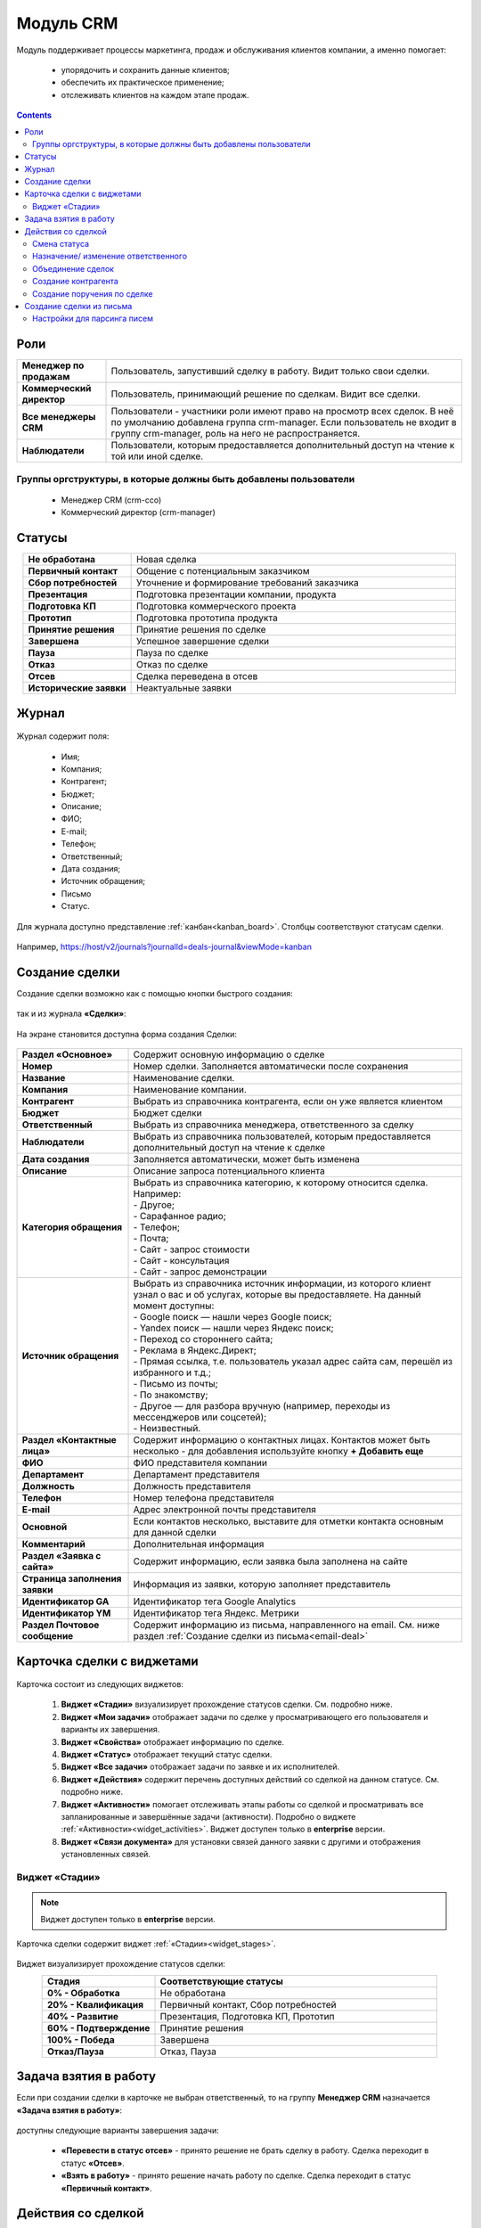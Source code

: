 Модуль CRM
===========

.. _ecos-crm:

Модуль поддерживает процессы маркетинга, продаж и обслуживания клиентов компании, а именно помогает:

	-	упорядочить и сохранить данные клиентов;
	-	обеспечить их практическое применение;
	-	отслеживать клиентов на каждом этапе продаж. 

.. contents::
		:depth: 2

Роли
----

.. list-table::
      :widths: 10 40
      :align: center
      :class: tight-table 
      
      * - **Менеджер по продажам**
        - Пользователь, запустивший сделку в работу. Видит только свои сделки.
      * - **Коммерческий директор**
        - Пользователь, принимающий решение по сделкам. Видит все сделки.
      * - **Все менеджеры CRM**
        - Пользователи - участники роли имеют право на просмотр всех сделок. В неё по умолчанию добавлена группа crm-manager. Если пользователь не входит в группу crm-manager, роль на него не распространяется.
      * - **Наблюдатели**
        - Пользователи, которым предоставляется дополнительный доступ на чтение к той или иной сделке.

Группы оргструктуры, в которые должны быть добавлены пользователи
~~~~~~~~~~~~~~~~~~~~~~~~~~~~~~~~~~~~~~~~~~~~~~~~~~~~~~~~~~~~~~~~~~~~~~~~

  * Менеджер CRM (crm-cco)
  * Коммерческий директор (crm-manager)

Статусы
--------

.. list-table::
      :widths: 20 60
      :align: center
      :class: tight-table 
      
      * - **Не обработана**
        - Новая сделка
      * - **Первичный контакт**
        - Общение с потенциальным заказчиком
      * - **Сбор потребностей**
        - Уточнение и формирование требований заказчика
      * - **Презентация**
        - Подготовка презентации компании, продукта
      * - **Подготовка КП**
        - Подготовка коммерческого проекта
      * - **Прототип**
        - Подготовка прототипа продукта
      * - **Принятие решения**
        - Принятие решения по сделке
      * - **Завершена**
        - Успешное завершение сделки
      * - **Пауза**
        - Пауза по сделке
      * - **Отказ**
        - Отказ по сделке
      * - **Отсев**
        - Сделка переведена в отсев
      * - **Исторические заявки**
        - Неактуальные заявки

Журнал
------

 .. image:: _static/crm/CRM_1.png
       :width: 700
       :align: center

Журнал содержит поля:

	-	Имя;
	-	Компания;
	-	Контрагент;
	-	Бюджет;
	-	Описание;
	-	ФИО;
	-	E-mail;
	-	Телефон;
	-	Ответственный;
	-	Дата создания;
	-	Источник обращения;
	-	Письмо
	-	Статус.

Для журнала доступно представление :ref:`канбан<kanban_board>`. Столбцы соответствуют статусам сделки.

 .. image:: _static/crm/CRM_12.png
       :width: 700
       :align: center

Например, https://host/v2/journals?journalId=deals-journal&viewMode=kanban 

Создание сделки
------------------

Создание сделки возможно как с помощью кнопки быстрого создания: 

 .. image:: _static/crm/CRM_2.png
       :width: 300
       :align: center


так и из журнала **«Сделки»**:

 .. image:: _static/crm/CRM_3.png
       :width: 700
       :align: center

На экране становится доступна форма создания Сделки:

 .. image:: _static/crm/CRM_4.png
       :width: 600
       :align: center

.. list-table::
      :widths: 20 60
      :class: tight-table 
      
      * - **Раздел «Основное»**
        - Содержит основную информацию о сделке
      * - **Номер**
        - Номер сделки. Заполняется автоматически после сохранения
      * - **Название**
        - Наименование сделки.
      * - **Компания**
        - Наименование компании.
      * - **Контрагент**
        - Выбрать из справочника контрагента, если он уже является клиентом
      * - **Бюджет**
        - Бюджет сделки
      * - **Ответственный**
        - Выбрать из справочника менеджера, ответственного за сделку
      * - **Наблюдатели**
        - Выбрать из справочника пользователей, которым предоставляется дополнительный доступ на чтение к сделке
      * - **Дата создания**
        - Заполняется автоматически, может быть изменена
      * - **Описание**
        - Описание запроса потенциального клиента
      * - **Категория обращения**
        - | Выбрать из справочника категорию, к которому относится сделка. Например:
          | - Другое;
          | - Сарафанное радио;
          | - Телефон;
          | - Почта;
          | - Сайт - запрос стоимости
          | - Сайт - консультация
          | - Сайт - запрос демонстрации
      * - **Источник обращения**
        - | Выбрать из справочника источник информации, из которого клиент узнал о вас и об услугах, которые вы предоставляете. На данный момент доступны:
          | - Google поиск — нашли через Google поиск;
          | - Yandex поиск  — нашли через Яндекс поиск;
          | - Переход со стороннего сайта;
          | - Реклама в Яндекс.Директ;
          | - Прямая ссылка, т.е. пользователь указал адрес сайта сам, перешёл из избранного и т.д.;
          | - Письмо из почты;
          | - По знакомству;
          | - Другое — для разбора вручную (например, переходы из мессенджеров или соцсетей);
          | - Неизвестный.
      * - **Раздел «Контактные лица»**
        - Содержит информацию о контактных лицах. Контактов может быть несколько - для добавления используйте кнопку **+ Добавить еще**
      * - **ФИО**
        - ФИО представителя компании
      * - **Департамент**
        - Департамент представителя 
      * - **Должность**
        - Должность представителя
      * - **Телефон**
        - Номер телефона представителя 
      * - **E-mail**
        - Адрес электронной почты представителя
      * - **Основной**
        - Если контактов несколько, выставите для отметки контакта основным для данной сделки
      * - **Комментарий**
        - Дополнительная информация
      * - **Раздел «Заявка с сайта»**
        - Содержит информацию, если заявка была заполнена на сайте
      * - **Страница заполнения заявки**
        - Информация из заявки, которую заполняет представитель
      * - **Идентификатор GA**
        - Идентификатор тега Google Analytics
      * - **Идентификатор YM**
        - Идентификатор тега Яндекс. Метрики
      * - **Раздел Почтовое сообщение**
        - Содержит информацию из письма, направленного на email. См. ниже раздел :ref:`Создание сделки из письма<email-deal>`

Карточка сделки с виджетами
-----------------------------

 .. image:: _static/crm/CRM_5.png
       :width: 600
       :align: center

Карточка состоит из следующих виджетов:

  1.	**Виджет «Стадии»** визуализирует прохождение статусов сделки. См. подробно ниже.
  2.	**Виджет «Мои задачи»** отображает задачи по сделке у просматривающего его пользователя и варианты их завершения.
  3.  **Виджет «Свойства»** отображает информацию по сделке. 
  4.  **Виджет «Статус»** отображает текущий статус сделки.
  5.  **Виджет «Все задачи»** отображает задачи по заявке и их исполнителей.
  6.  **Виджет «Действия»** содержит перечень доступных действий со сделкой на данном статусе. См. подробно ниже.
  7.  **Виджет «Активности»** помогает отслеживать этапы работы со сделкой и просматривать все запланированные и завершённые задачи (активности). Подробно о виджете :ref:`«Активности»<widget_activities>`. Виджет доступен только в **enterprise** версии.
  8.	**Виджет «Связи документа»** для установки связей данного заявки с другими и отображения установленных связей.

Виджет «Стадии»
~~~~~~~~~~~~~~~~~~

.. note::

	Виджет доступен только в **enterprise** версии.

Карточка сделки содержит виджет :ref:`«Стадии»<widget_stages>`.

 .. image:: _static/crm/CRM_6.png
       :width: 600
       :align: center

Виджет визуализирует прохождение статусов сделки:

.. list-table::
      :widths: 20 50
      :header-rows: 1
      :align: center
      :class: tight-table 
            
      * - Стадия
        - Соответствующие статусы
      * - **0% - Обработка**
        - Не обработана
      * - **20% - Квалификация**
        - Первичный контакт, Сбор потребностей
      * - **40% - Развитие**
        - Презентация, Подготовка КП, Прототип
      * - **60% - Подтверждение**
        - Принятие решения
      * - **100% - Победа**
        - Завершена
      * - **Отказ/Пауза**
        - Отказ, Пауза


Задача взятия в работу
-----------------------

Если при создании сделки в карточке не выбран ответственный, то на группу **Менеджер CRM** назначается **«Задача взятия в работу»**:

 .. image:: _static/crm/elimination_task.png
       :width: 600
       :align: center

доступны следующие варианты завершения задачи:

  -	**«Перевести в статус отсев»** - принято решение не брать сделку в работу. Сделка переходит в статус **«Отсев»**.

  -	**«Взять в работу»** - принято решение начать работу по сделке. Сделка переходит в статус **«Первичный контакт»**.

Действия со сделкой
---------------------

Смена статуса
~~~~~~~~~~~~~~~~~~

Переход между статусами осуществляется через канбан доску перемещением карточки по столбцам. Столбцы соответствуют статусам сделки.

 .. image:: _static/crm/CRM_7.png
       :width: 700
       :align: center

Или **«Ответственному»** через действие **«Изменить статус»**:

 .. image:: _static/crm/CRM_10.png
       :width: 250
       :align: center

выберите необходимый статус и нажмите **«Отправить»**:

 .. image:: _static/crm/CRM_11.png
       :width: 500
       :align: center

Назначение/ изменение ответственного
~~~~~~~~~~~~~~~~~~~~~~~~~~~~~~~~~~~~

Для назначения/ изменения ответственного выберите в карточке действие **«Назначить ответственного»**. Выберите сотрудника из оргструктуры и нажмите **«Назначить»**:

.. list-table::
      :widths: 20 20
      :align: center

      * - |

            .. image:: _static/crm/responsible_2.png
                  :width: 500
                  :align: center

        - |

            .. image:: _static/crm/responsible_3.png
                  :width: 500
                  :align: center

Объединение сделок
~~~~~~~~~~~~~~~~~~

Для объединения сделок выберите в карточке действие **«Объединить с основной сделкой»**:

 .. image:: _static/crm/CRM_merge_1.png
       :width: 500
       :align: center

Выберите из списка **сделку**, в котороую переносить данные:

 .. image:: _static/crm/CRM_merge_2.png
       :width: 500
       :align: center

Подтвердите объединение.

 .. image:: _static/crm/CRM_merge_3.png
       :width: 500
       :align: center

В выбранную при объединении карточку сделки будут перенесены **данные контакта**. А в комментарий к сделке будет перенесена вся **информация о ней**:

 .. image:: _static/crm/CRM_merge_4.png
       :width: 600
       :align: center

Создание контрагента
~~~~~~~~~~~~~~~~~~~~~

Cоздать контрагента можно из карточки сделки, выбрав действие **«Создать конрагента»**. Открывается карточка создания конрагента, предзаполненная данными из сделки:

 .. image:: _static/crm/CRM_KA.png
       :width: 600
       :align: center

дозаполните обязательные поля и нажмите **Создать**.

Создание поручения по сделке
~~~~~~~~~~~~~~~~~~~~~~~~~~~~~

Cоздать поручение можно из карточки сделки, выбрав действие **«Создать поручение»**. См. подробно :ref:`Создание поручения из карточки<ecos-assignments-action>`

Создание сделки из письма
----------------------------

.. _email-deal:

При создании сделки из письма данные из письма парсятся в карточку Сделки, в результате заполняются поля:

  * **Название** - заполняется названием компании из письма;
  * **Компания** - заполняется названием компании из письма;
  * **Контрагент** - заполняется ссылкой на карточку контрагента, если он есть в системе;
  * **Контактные лица** - в случае, если контакт новый, то он добавляется в список контактов в сделке и в карточке контрагента;
  * **Количество пользователей** - заполняется из письма;
  * **Категория обращения** - заполняется из журнала в соответствии с темой письма;
  * **Описание** - заполняется текстом комментария из письма.

Если в письме было вложение, то в виджете :ref:`Активности<widget_activities>` создается запись с типом **Письмо**, содержащая текст письма и само вложение.

Настройки для парсинга писем
~~~~~~~~~~~~~~~~~~~~~~~~~~~~~

Настройка **mail-inbox-crm (Конфигурация почтового ящика IMAP для чтения писем в CRM Camel route)**:

 .. image:: _static/crm/CRM_8.png
       :width: 600
       :align: center

Например:

 .. image:: _static/crm/CRM_9.png
       :width: 400
       :align: center

.. code-block::

  imaps://imap.mail.ru?username=testuser1@mail.ru&password=somePassword&delete=false&unseen=true&delay=30 

Где:

.. list-table::
      :widths: 3 5
      :align: center
      :class: tight-table 
      
      * - **username**
        - адрес электронной почты, которая будет обеспечивать обработку сообщений
      * - **password**
        - пароль для подключения
      * - **delete**
        - | удалять ли сообщения в почте после обработки. Это делается путем установки флага **DELETED** в почтовом сообщении. 
          | Если false, вместо этого устанавливается флаг **SEEN**.
      * - **unseen**
        - ограничиваться ли только непрочтенными письмами.
      * - **delay**
        - частота проверки почтового ящика (указывается в миллисекундах)